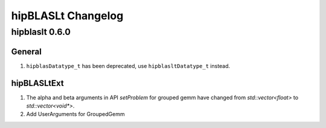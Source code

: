 *****************************
hipBLASLt Changelog
*****************************

hipblaslt 0.6.0
=============

General
-------------

1. ``hipblasDatatype_t`` has been deprecated, use ``hipblasltDatatype_t`` instead.

hipBLASLtExt
-------------

1. The alpha and beta arguments in API `setProblem` for grouped gemm have changed from `std::vector<float>` to `std::vector<void*>`.
2. Add UserArguments for GroupedGemm
